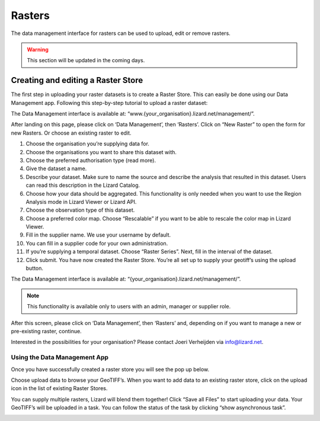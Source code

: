 =============
Rasters
=============

The data management interface for rasters can be used to upload, edit or remove rasters.

.. warning::
    This section will be updated in the coming days.

.. image:: /images/c_manage_rasters_01.png
.. image:: /images/c_manage_rasters_02.png
.. image:: /images/c_manage_rasters_03.png

Creating and editing a Raster Store
-------------------------------------

The first step in uploading your raster datasets is to create a Raster Store.
This can easily be done using our Data Management app.
Following this step-by-step tutorial to upload a raster dataset:

.. image:: /images/c_dataexchange_01.jpg

The Data Management interface is available at: “www.{your_organisation}.lizard.net/management/”.

After landing on this page, please click on ‘Data Management’, then ‘Rasters’.
Click on “New Raster” |NewRaster| to open the form for new Rasters.
Or choose an existing raster to edit.  

.. |NewRaster| image:: /images/c_dataexchange_02.png

#. Choose the organisation you’re supplying data for. 
#. Choose the organisations you want to share this dataset with. 
#. Choose the preferred authorisation type (read more).
#. Give the dataset a name.
#. Describe your dataset. Make sure to name the source and describe the analysis that resulted in this dataset. Users can read this description in the Lizard Catalog.
#. Choose how your data should be aggregated. This functionality is only needed when you want to use the Region Analysis mode in Lizard Viewer or Lizard API. 
#. Choose the observation type of this dataset. 
#. Choose a preferred color map. Choose “Rescalable” if you want to be able to rescale the color map in Lizard Viewer.
#. Fill in the supplier name. We use your username by default.
#. You can fill in a supplier code for your own administration.
#. If you’re supplying a temporal dataset. Choose “Raster Series”. Next, fill in the interval of the dataset. 
#. Click submit. You have now created the Raster Store. You’re all set up to  supply your geotiff’s using the upload button. 

.. image:: /images/c_datatypes_01.png

The Data Management interface is available at: “{your_organisation}.lizard.net/management/”.

.. note::
	This functionality is available only to users with an admin, manager or supplier role.

After this screen, please click on ‘Data Management’, then ‘Rasters’ and, depending on if you want to manage a new or pre-existing raster, continue.

.. image:: /images/c_datatypes_02.jpg
.. image:: /images/c_datatypes_03.jpg
.. image:: /images/c_datatypes_04.jpg

Interested in the possibilities for your organisation? Please contact Joeri Verheijden via info@lizard.net.

.. _vector_data_types:

Using the Data Management App
++++++++++++++++++++++++++++++

Once you have successfully created a raster store you will see the pop up below.

.. image:: /images/c_dataexchange_03.png

Choose upload data to browse your GeoTIFF’s.
When you want to add data to an existing raster store, click on the upload icon |uploadicon| in the list of existing Raster Stores. 

.. |uploadicon| image:: /images/c_dataexchange_04.png

You can supply multiple rasters, Lizard will blend them together! Click “Save all Files” to start uploading your data.
Your GeoTIFF’s will be uploaded in a task. You can follow the status of the task by clicking “show asynchronous task”.

.. image:: /images/c_dataexchange_05.png
